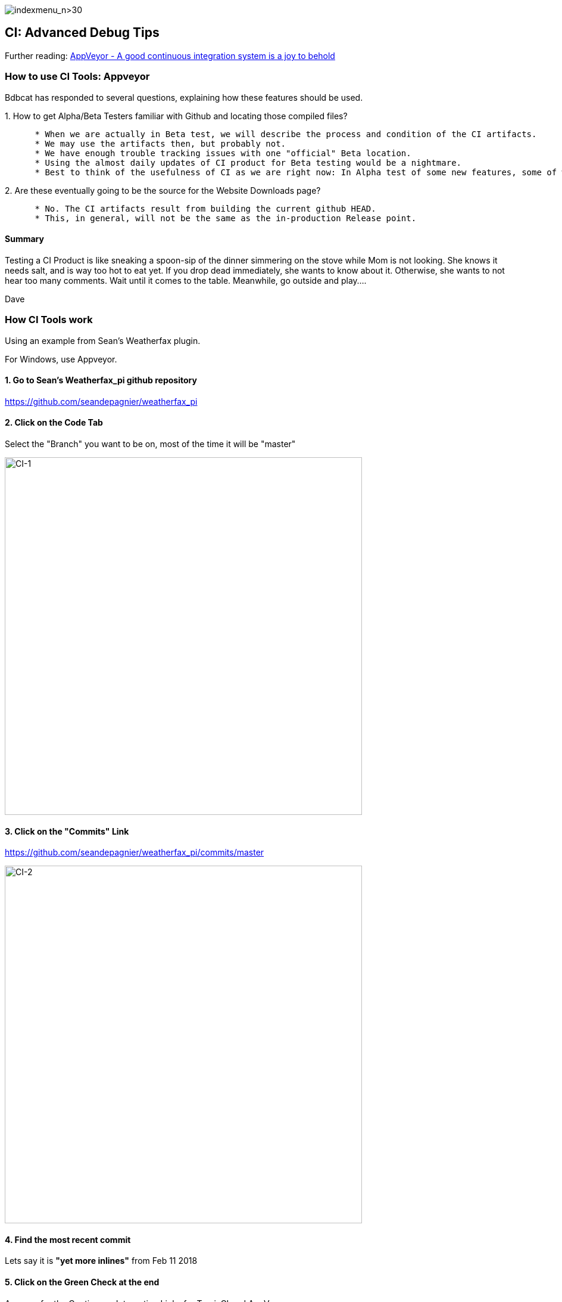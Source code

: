 image:indexmenu_n>30[indexmenu_n>30]

== CI: Advanced Debug Tips

Further reading:
https://www.hanselman.com/blog/AppVeyorAGoodContinuousIntegrationSystemIsAJoyToBehold.aspx[AppVeyor
- A good continuous integration system is a joy to behold]

=== How to use CI Tools: Appveyor

Bdbcat has responded to several questions, explaining how these features
should be used.

{empty}1. How to get Alpha/Beta Testers familiar with Github and
locating those compiled files?

....
      * When we are actually in Beta test, we will describe the process and condition of the CI artifacts. 
      * We may use the artifacts then, but probably not. 
      * We have enough trouble tracking issues with one "official" Beta location. 
      * Using the almost daily updates of CI product for Beta testing would be a nightmare.
      * Best to think of the usefulness of CI as we are right now: In Alpha test of some new features, some of which features are known to be incomplete or even with known heinous errors.
....

{empty}2. Are these eventually going to be the source for the Website
Downloads page?

....
      * No. The CI artifacts result from building the current github HEAD. 
      * This, in general, will not be the same as the in-production Release point.
....

==== Summary

Testing a CI Product is like sneaking a spoon-sip of the dinner
simmering on the stove while Mom is not looking. She knows it needs
salt, and is way too hot to eat yet. If you drop dead immediately, she
wants to know about it. Otherwise, she wants to not hear too many
comments. Wait until it comes to the table. Meanwhile, go outside and
play....

Dave

=== How CI Tools work

Using an example from Sean's Weatherfax plugin.

For Windows, use Appveyor.

==== 1. Go to Sean's Weatherfax_pi github repository

https://github.com/seandepagnier/weatherfax_pi

==== 2. Click on the Code Tab

Select the "Branch" you want to be on, most of the time it will be
"master"

image:/opencpn/dev/ci-1.png[CI-1,width=600]

==== 3. Click on the "Commits" Link

https://github.com/seandepagnier/weatherfax_pi/commits/master

image:/opencpn/dev/ci-2.png[CI-2,width=600]

==== 4. Find the most recent commit

Lets say it is *"yet more inlines"* from Feb 11 2018

==== 5. Click on the Green Check at the end

A popup for the Continuous Integration Links for TravisCI and AppVeyor
come up.

image:/opencpn/dev/ci-3.png[CI-3,width=600]

==== 6. Click on AppVeyor "Details"

The page will come up with the "Console" Tab.

https://ci.appveyor.com/project/seandepagnier/weatherfax-pi/build/1.0.13

image:/opencpn/dev/ci-4.png[CI-4,width=600]

==== 7. Click on the "Artifacts" Tab

To get to the download executable.

https://ci.appveyor.com/project/seandepagnier/weatherfax-pi/build/1.0.13/artifacts

image:/opencpn/dev/ci-5.png[CI-5,width=600]

You should then be able to download the weatherfax_pi-1.8.001-win32.exe
by clicking on it.
